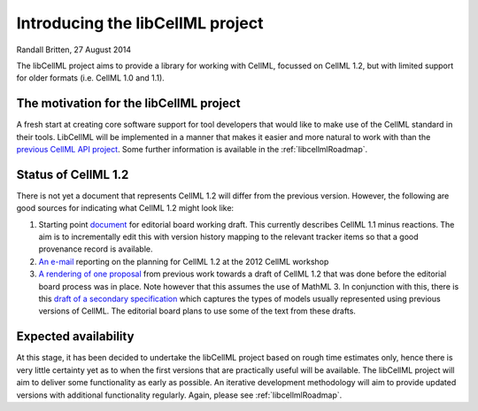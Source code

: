 .. _projectIntro:

Introducing the libCellML project
=================================

Randall Britten, 27 August 2014

The libCellML project aims to provide a library for working with CellML, focussed on CellML 1.2, but with limited support for older formats (i.e. CellML 1.0 and 1.1). 

The motivation for the libCellML project
----------------------------------------

A fresh start at creating core software support for tool developers that would like to make use of the CellML standard in their tools. LibCellML will be implemented in a manner that makes it easier and more natural to work with than the `previous CellML API project <http://cellml-api.sf.net>`_. Some further information is available in the :ref:`libcellmlRoadmap`.

Status of CellML 1.2
--------------------
There is not yet a document that represents CellML 1.2 will differ from the previous version.  However, the following are good sources for indicating what CellML 1.2 might look like:

#. Starting point `document <https://cellml-specification.readthedocs.org/en/latest/>`_ for editorial board working draft. This currently describes CellML 1.1 minus reactions.  The aim is to incrementally edit this with version history mapping to the relevant tracker items so that a good provenance record is available.
#. `An e-mail <https://lists.cellml.org/sympa/arc/cellml-discussion/2012-10/msg00005.html>`_ reporting on the planning for CellML 1.2 at the 2012 CellML workshop
#. `A rendering of one proposal <http://codecurve.github.io/cellml-core-spec/>`_ from previous work towards a draft of CellML 1.2 that was done before the editorial board process was in place.  Note however that this assumes the use of MathML 3.  In conjunction with this, there is this `draft of a secondary specification <http://codecurve.github.io/cellml-dae-events-secondary/>`_ which captures the types of models usually represented using previous versions of CellML. The editorial board plans to use some of the text from these drafts.


Expected availability
---------------------
At this stage, it has been decided to undertake the libCellML project based on rough time estimates only, hence there is very little certainty yet as to when the first versions that are practically useful will be available.  The libCellML project will aim to deliver some functionality as early as possible.  An iterative development methodology will aim to provide updated versions with additional functionality regularly.  Again, please see :ref:`libcellmlRoadmap`.


